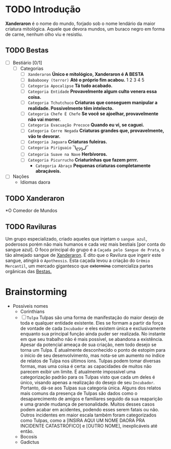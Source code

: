 * TODO Introdução
*Xanderaron* é o nome do mundo, forjado sob o nome lendário da maior criatura mitológica. Aquele que devora mundos, um buraco negro em forma de carne, nenhum olho viu e resistiu.

** TODO Bestas
:PROPERTIES:
:ID:       609a0ab7-3fe7-4e9d-8d9f-1c2208238cc1
:END:
 - [ ] Bestiário [0/1]
   - [ ] Categorias
     - [ ] =Xanderaron=
       *Único e mitológico, Xanderaron é A BESTA*
     - [ ] =Bababooey (terror)=
       *Até o próprio fim acabou.*
       1
       2
       3
       4
       5
     - [ ] =Categoria Apocalipse=
       *Tá tudo acabado.*
     - [ ] =Categoria Entidade=
       *Provavelmente algum culto venera essa coisa.*
     - [ ] =Categoria Tchutchuco=
       *Criaturas que conseguem manipular a realidade. Possivelmente têm intelecto.*
     - [ ] =Categoria Chefe É Chefe=
       *Se você se ajoelhar, provavelmente não vai morrer.*
     - [ ] =Categoria Evacuação Precoce=
       *Quando eu vi, se caguei.*
     - [ ] =Categoria Corre Negada=
       *Criaturas grandes que, provavelmente, vão te devorar.*
     - [ ] =Categoria Jaguara=
       *Criaturas fuleiras.*
     - [ ] =Categoria Piriguaio=
       *¯\_(ツ)_/¯*
     - [ ] =Categoria Suave na Nave=
       *Herbívoros.*
     - [ ] =Categoria Picurrucho=
       *Criaturinhas que fazem prrrr.*
       - ~Categoria Abraço~
         *Pequenas criaturas completamente abraçáveis.*
 - [ ] Nações
   - Idiomas daora
     
** TODO Xanderaron
:PROPERTIES:
:ID:       9d95adb8-319a-4a69-82f9-656e2722e0bb
:END:
*O Comedor de Mundos
** TODO *Raviluras*
Um grupo especializado, criado aqueles que injetam o ~sangue azul~, poderosos porém não mais humanos e cada vez mais bestiais [por conta do sangue azul].
O foco principal do grupo é a ~Caçada pelo Sangue de Prata~, o tão almejado sangue de [[id:9d95adb8-319a-4a69-82f9-656e2722e0bb][Xanderaron]]. É dito que o Ravilura que ingerir este sangue, atingirá o ~Apotheosis~. Esta caçada levou a criação do ~Grêmio Mercantil~, um mercado gigantesco que +extermina+ comercializa partes orgânicas das [[id:609a0ab7-3fe7-4e9d-8d9f-1c2208238cc1][Bestas.]]

* Brainstorming
     - Possíveis nomes
       - Corinthians
       - [ ] =Tulpa=
         Tulpas são uma forma de manifestação do maior desejo de toda e qualquer entidade existente. Eles se formam a partir da força de vontade de cada ~Incubador~ e eles existem única e exclusivamente enquanto sua principal função ainda puder ser realizada. No instante em que seu trabalho não é mais possível, se abandona a existência.
         Apesar da potencial ameaça de sua criação, nem todo desejo se torna um Tulpa. É atualmente desconhecido o ponto de estopim para o início de seu desenvolvimento, mas nota-se um aumento no índice de relatos de Tulpa nos últimos íons.
         Tulpas podem tomar diversas formas, mas uma coisa é certa: as capacidades de muitos não parecem exibir um limite. É atualmente impossível uma categorização padrão para os Tulpas visto que cada um deles é único, visando apenas a realização do desejo de seu ~Incubador~. Portanto, dá-se aos Tulpas sua categoria única.
         Alguns dos relatos mais comuns da presença de Tulpas são dados como o desaparecimento de amigos e familiares seguido da sua reaparição e uma grande mudança de personalidade. Muitos desses casos podem acabar em acidentes, podendo esses serem fatais ou não.
         Outros incidentes em maior escala também foram categorizados como Tulpas, como a [INSIRA AQUI UM NOME DAORA PRA INCIDENTE CATASTRÓFICO] e [OUTRO NOME], inexplicáveis até então.
       - Bocosis
       - Gadictus
